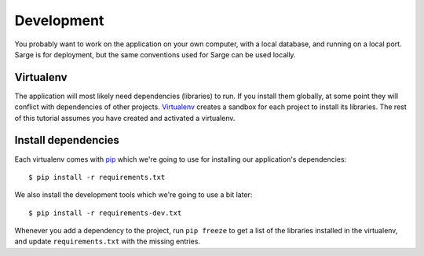 .. _tutorial-development:

Development
===========
You probably want to work on the application on your own computer, with
a local database, and running on a local port.  Sarge is for deployment,
but the same conventions used for Sarge can be used locally.


Virtualenv
----------
The application will most likely need dependencies (libraries) to run.
If you install them globally, at some point they will conflict with
dependencies of other projects.  Virtualenv_ creates a sandbox for each
project to install its libraries.  The rest of this tutorial assumes you
have created and activated a virtualenv.

.. _virtualenv: http://virtualenv.org/


Install dependencies
--------------------
Each virtualenv comes with pip_ which we're going to use for installing
our application's dependencies::

    $ pip install -r requirements.txt

We also install the development tools which we're going to use a bit
later::

    $ pip install -r requirements-dev.txt

Whenever you add a dependency to the project, run ``pip freeze`` to get
a list of the libraries installed in the virtualenv, and update
``requirements.txt`` with the missing entries.

.. _pip: http://www.pip-installer.org/
